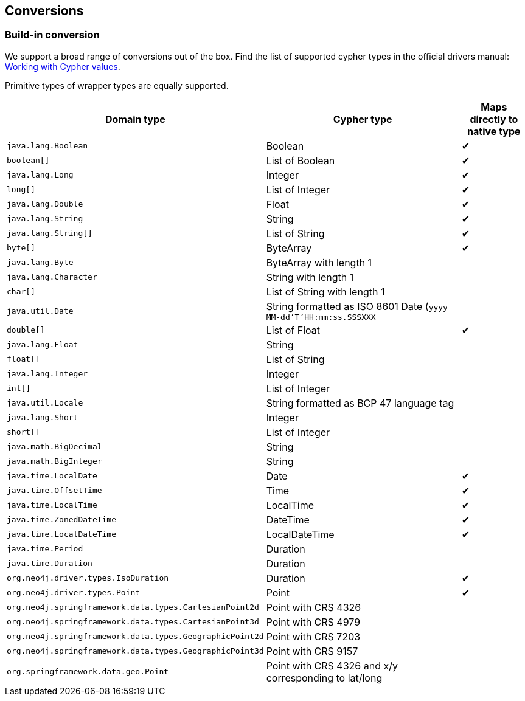 [[conversions]]
== Conversions

=== Build-in conversion

We support a broad range of conversions out of the box.
Find the list of supported cypher types in the official drivers manual: https://neo4j.com/docs/driver-manual/current/cypher-values/[Working with Cypher values].

Primitive types of wrapper types are equally supported.


[cols="3,3,1", options="header"]
|===
|Domain type|Cypher type|Maps directly to native type

|`java.lang.Boolean`
|Boolean
|✔

|`boolean[]`
|List of Boolean
|✔

|`java.lang.Long`
|Integer
|✔

|`long[]`
|List of Integer
|✔

|`java.lang.Double`
|Float
|✔

|`java.lang.String`
|String
|✔


|`java.lang.String[]`
|List of String
|✔

|`byte[]`
|ByteArray
|✔

|`java.lang.Byte`
|ByteArray with length 1
|

|`java.lang.Character`
|String with length 1
|

|`char[]`
|List of String with length 1
|

|`java.util.Date`
|String formatted as ISO 8601 Date (`yyyy-MM-dd'T'HH:mm:ss.SSSXXX`
|

|`double[]`
|List of Float
|✔

|`java.lang.Float`
|String
|

|`float[]`
|List of String
|

|`java.lang.Integer`
|Integer
|

|`int[]`
|List of Integer
|

|`java.util.Locale`
|String formatted as BCP 47 language tag
|

|`java.lang.Short`
|Integer
|

|`short[]`
|List of Integer
|

|`java.math.BigDecimal`
|String
|

|`java.math.BigInteger`
|String
|

|`java.time.LocalDate`
|Date
|✔

|`java.time.OffsetTime`
|Time
|✔

|`java.time.LocalTime`
|LocalTime
|✔

|`java.time.ZonedDateTime`
|DateTime
|✔

|`java.time.LocalDateTime`
|LocalDateTime
|✔

|`java.time.Period`
|Duration
|

|`java.time.Duration`
|Duration
|

|`org.neo4j.driver.types.IsoDuration`
|Duration
|✔

|`org.neo4j.driver.types.Point`
|Point
|✔

|`org.neo4j.springframework.data.types.CartesianPoint2d`
|Point with CRS 4326
|

|`org.neo4j.springframework.data.types.CartesianPoint3d`
|Point with CRS 4979
|

|`org.neo4j.springframework.data.types.GeographicPoint2d`
|Point with CRS 7203
|

|`org.neo4j.springframework.data.types.GeographicPoint3d`
|Point with CRS 9157
|

|`org.springframework.data.geo.Point`
|Point with CRS 4326 and x/y corresponding to lat/long
|

|===